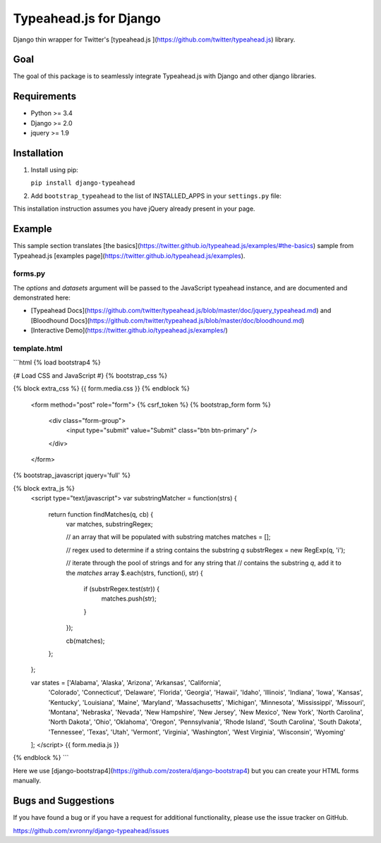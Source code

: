 =======================
Typeahead.js for Django
=======================

.. image:: https://travis-ci.org/xvronny/django-typeahead.svg?branch=master
    :target: https://travis-ci.org/xvronny/django-typeahead
    :alt: Continuous Integration

.. image:: https://coveralls.io/repos/github/xvronny/django-typeahead/badge.svg?branch=master
    :target: https://coveralls.io/github/xvronny/django-typeahead?branch=master
    :alt: Test Coverage

.. image:: https://img.shields.io/pypi/v/django-typeahead.svg
    :target: https://pypi.python.org/pypi/django-typeahead
    :alt: Latest PyPI version


Django thin wrapper for Twitter's [typeahead.js ](https://github.com/twitter/typeahead.js) library.


Goal
----

The goal of this package is to seamlessly integrate Typeahead.js with Django and other django libraries.


Requirements
------------

* Python >= 3.4
* Django >= 2.0
* jquery >= 1.9


Installation
------------

1. Install using pip:

   ``pip install django-typeahead``

2. Add ``bootstrap_typeahead`` to the list of INSTALLED_APPS in your ``settings.py`` file:

.. code-block:: python
     INSTALLED_APPS = [
         # ...
         'bootstrap_typeahead',
     ]

This installation instruction assumes you have jQuery already present in your page.


Example
-------

This sample section translates [the basics](https://twitter.github.io/typeahead.js/examples/#the-basics) sample from
Typeahead.js [examples page](https://twitter.github.io/typeahead.js/examples).

forms.py
^^^^^^^^

.. code-block:: python
    from django import forms
    from bootstrap_typeahead.widgets import TypeaheadInput

    class StateForm(forms.Form):
        query = forms.CharField(
            widget=TypeaheadInput(
                options={
                  'hint': True,
                  'highlight': True,
                  'minLength': 1
                },
                datasets={
                  'name': 'states',
                  'source': 'substringMatcher(states)',
                }
            )
        )

The `options` and `datasets` argument will be passed to the JavaScript typeahead instance,
and are documented and demonstrated here:

* [Typeahead Docs](https://github.com/twitter/typeahead.js/blob/master/doc/jquery_typeahead.md) and [Bloodhound Docs](https://github.com/twitter/typeahead.js/blob/master/doc/bloodhound.md)
* [Interactive Demo](https://twitter.github.io/typeahead.js/examples/)

template.html
^^^^^^^^^^^^^

```html
{% load bootstrap4 %}

{# Load CSS and JavaScript #}
{% bootstrap_css %}

{% block extra_css %}
{{ form.media.css }}
{% endblock %}

    <form method="post" role="form">
    {% csrf_token %}
    {% bootstrap_form form %}
      <div class="form-group">
        <input type="submit" value="Submit" class="btn btn-primary" />
      </div>
    </form>

{% bootstrap_javascript jquery='full' %}

{% block extra_js %}
    <script type="text/javascript">
    var substringMatcher = function(strs) {
      return function findMatches(q, cb) {
        var matches, substringRegex;

        // an array that will be populated with substring matches
        matches = [];

        // regex used to determine if a string contains the substring `q`
        substrRegex = new RegExp(q, 'i');

        // iterate through the pool of strings and for any string that
        // contains the substring `q`, add it to the `matches` array
        $.each(strs, function(i, str) {
          if (substrRegex.test(str)) {
            matches.push(str);
          }
        });

        cb(matches);
      };
    };

    var states = ['Alabama', 'Alaska', 'Arizona', 'Arkansas', 'California',
      'Colorado', 'Connecticut', 'Delaware', 'Florida', 'Georgia', 'Hawaii',
      'Idaho', 'Illinois', 'Indiana', 'Iowa', 'Kansas', 'Kentucky', 'Louisiana',
      'Maine', 'Maryland', 'Massachusetts', 'Michigan', 'Minnesota',
      'Mississippi', 'Missouri', 'Montana', 'Nebraska', 'Nevada', 'New Hampshire',
      'New Jersey', 'New Mexico', 'New York', 'North Carolina', 'North Dakota',
      'Ohio', 'Oklahoma', 'Oregon', 'Pennsylvania', 'Rhode Island',
      'South Carolina', 'South Dakota', 'Tennessee', 'Texas', 'Utah', 'Vermont',
      'Virginia', 'Washington', 'West Virginia', 'Wisconsin', 'Wyoming'
    ];
    </script>
    {{ form.media.js }}

{% endblock %}
```

Here we use [django-bootstrap4](https://github.com/zostera/django-bootstrap4) but you can create your HTML forms manually.


Bugs and Suggestions
--------------------

If you have found a bug or if you have a request for additional functionality, please use the issue tracker on GitHub.

https://github.com/xvronny/django-typeahead/issues

